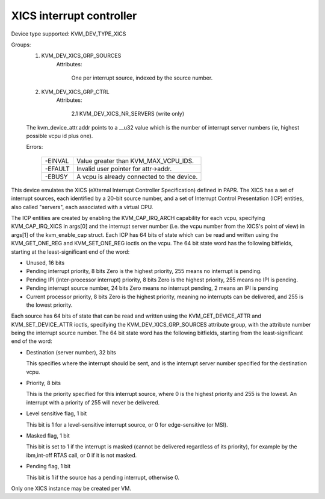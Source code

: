 .. SPDX-License-Identifier: GPL-2.0

=========================
XICS interrupt controller
=========================

Device type supported: KVM_DEV_TYPE_XICS

Groups:
  1. KVM_DEV_XICS_GRP_SOURCES
       Attributes:

         One per interrupt source, indexed by the source number.
  2. KVM_DEV_XICS_GRP_CTRL
       Attributes:

         2.1 KVM_DEV_XICS_NR_SERVERS (write only)

  The kvm_device_attr.addr points to a __u32 value which is the number of
  interrupt server numbers (ie, highest possible vcpu id plus one).

  Errors:

    =======  ==========================================
    -EINVAL  Value greater than KVM_MAX_VCPU_IDS.
    -EFAULT  Invalid user pointer for attr->addr.
    -EBUSY   A vcpu is already connected to the device.
    =======  ==========================================

This device emulates the XICS (eXternal Interrupt Controller
Specification) defined in PAPR.  The XICS has a set of interrupt
sources, each identified by a 20-bit source number, and a set of
Interrupt Control Presentation (ICP) entities, also called "servers",
each associated with a virtual CPU.

The ICP entities are created by enabling the KVM_CAP_IRQ_ARCH
capability for each vcpu, specifying KVM_CAP_IRQ_XICS in args[0] and
the interrupt server number (i.e. the vcpu number from the XICS's
point of view) in args[1] of the kvm_enable_cap struct.  Each ICP has
64 bits of state which can be read and written using the
KVM_GET_ONE_REG and KVM_SET_ONE_REG ioctls on the vcpu.  The 64 bit
state word has the following bitfields, starting at the
least-significant end of the word:

* Unused, 16 bits

* Pending interrupt priority, 8 bits
  Zero is the highest priority, 255 means no interrupt is pending.

* Pending IPI (inter-processor interrupt) priority, 8 bits
  Zero is the highest priority, 255 means no IPI is pending.

* Pending interrupt source number, 24 bits
  Zero means no interrupt pending, 2 means an IPI is pending

* Current processor priority, 8 bits
  Zero is the highest priority, meaning no interrupts can be
  delivered, and 255 is the lowest priority.

Each source has 64 bits of state that can be read and written using
the KVM_GET_DEVICE_ATTR and KVM_SET_DEVICE_ATTR ioctls, specifying the
KVM_DEV_XICS_GRP_SOURCES attribute group, with the attribute number being
the interrupt source number.  The 64 bit state word has the following
bitfields, starting from the least-significant end of the word:

* Destination (server number), 32 bits

  This specifies where the interrupt should be sent, and is the
  interrupt server number specified for the destination vcpu.

* Priority, 8 bits

  This is the priority specified for this interrupt source, where 0 is
  the highest priority and 255 is the lowest.  An interrupt with a
  priority of 255 will never be delivered.

* Level sensitive flag, 1 bit

  This bit is 1 for a level-sensitive interrupt source, or 0 for
  edge-sensitive (or MSI).

* Masked flag, 1 bit

  This bit is set to 1 if the interrupt is masked (cannot be delivered
  regardless of its priority), for example by the ibm,int-off RTAS
  call, or 0 if it is not masked.

* Pending flag, 1 bit

  This bit is 1 if the source has a pending interrupt, otherwise 0.

Only one XICS instance may be created per VM.
